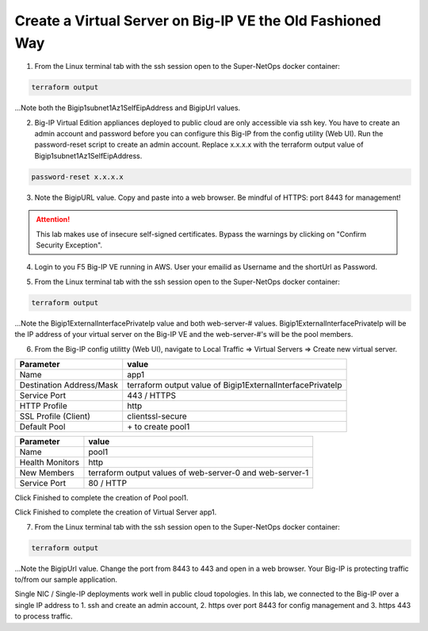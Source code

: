 Create a Virtual Server on Big-IP VE the Old Fashioned Way
----------------------------------------------------------

1. From the Linux terminal tab with the ssh session open to the Super-NetOps docker container:

.. code-block:: bash

   terraform output

...Note both the Bigip1subnet1Az1SelfEipAddress and BigipUrl values.

2. Big-IP Virtual Edition appliances deployed to public cloud are only accessible via ssh key. You have to create an admin account and password before you can configure this Big-IP from the config utility (Web UI). Run the password-reset script to create an admin account. Replace x.x.x.x with the terraform output value of Bigip1subnet1Az1SelfEipAddress.

.. code-block:: bash

   password-reset x.x.x.x

.. image:: ./images/1_reset_password.png
  :scale: 50%

3. Note the BigipURL value. Copy and paste into a web browser. Be mindful of HTTPS: port 8443 for management!

.. attention:: This lab makes use of insecure self-signed certificates. Bypass the warnings by clicking on "Confirm Security Exception".

.. image:: ./images/2_TLS_warning.png
  :scale: 50%

4. Login to you F5 Big-IP VE running in AWS. User your emailid as Username and the shortUrl as Password.

.. image:: ./images/3_waf_config_login_8443.png
  :scale: 50%

5. From the Linux terminal tab with the ssh session open to the Super-NetOps docker container:

.. code-block:: bash

   terraform output

...Note the Bigip1ExternalInterfacePrivateIp value and both web-server-# values. Bigip1ExternalInterfacePrivateIp will be the IP address of your virtual server on the Big-IP VE and the web-server-#'s will be the pool members.

.. image:: ./images/4_terraform_output_for_virtual_server_values.png
  :scale: 50%

6. From the Big-IP config utilitty (Web UI), navigate to Local Traffic => Virtual Servers => Create new virtual server.

+------------------------------------------+-------------------------------------------------------------------+
| Parameter                                | value                                                             |
+==========================================+===================================================================+
| Name                                     | app1                                                              |
+------------------------------------------+-------------------------------------------------------------------+
| Destination Address/Mask                 | terraform output value of Bigip1ExternalInterfacePrivateIp        |
+------------------------------------------+-------------------------------------------------------------------+
| Service Port                             | 443 / HTTPS                                                       |
+------------------------------------------+-------------------------------------------------------------------+
| HTTP Profile                             | http                                                              |
+------------------------------------------+-------------------------------------------------------------------+
| SSL Profile (Client)                     | clientssl-secure                                                  |
+------------------------------------------+-------------------------------------------------------------------+
| Default Pool                             |  \+ to create pool1                                               |
+------------------------------------------+-------------------------------------------------------------------+

.. image:: ./images/5_virtual_server_part1.png
  :scale: 50%

.. image:: ./images/6_virtual_server_part2.png
  :scale: 50%

+------------------------------------------+-------------------------------------------------------------------+
| Parameter                                | value                                                             |
+==========================================+===================================================================+
| Name                                     | pool1                                                             |
+------------------------------------------+-------------------------------------------------------------------+
| Health Monitors                          | http                                                              |
+------------------------------------------+-------------------------------------------------------------------+
| New Members                              | terraform output values of web-server-0 and web-server-1          |
+------------------------------------------+-------------------------------------------------------------------+
| Service Port                             | 80 / HTTP                                                         |
+------------------------------------------+-------------------------------------------------------------------+

Click Finished to complete the creation of Pool pool1.

.. image:: ./images/7_pool.png
  :scale: 50%

Click Finished to complete the creation of Virtual Server app1.

.. image:: ./images/8_finished.png
  :scale: 50%

7. From the Linux terminal tab with the ssh session open to the Super-NetOps docker container:

.. code-block:: bash

   terraform output

...Note the BigipUrl value. Change the port from 8443 to 443 and open in a web browser. Your Big-IP is protecting traffic to/from our sample application.

.. image:: ./images/9_https_to_app1.png
  :scale: 50%

Single NIC / Single-IP deployments work well in public cloud topologies. In this lab, we connected to the Big-IP over a single IP address to 1. ssh and create an admin account, 2. https over port 8443 for config management and 3. https 443 to process traffic.